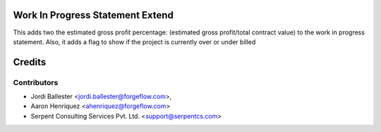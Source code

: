 .. image:: https://img.shields.io/badge/licence-AGPL--3-blue.svg
    :alt: License AGPL-3


Work In Progress Statement Extend
=================================

This adds two the estimated gross profit percentage:
(estimated gross profit/total contract value) to the work in progress
statement. Also, it adds a flag to show if the project is currently over or
under billed

Credits
=======

Contributors
------------

* Jordi Ballester <jordi.ballester@forgeflow.com>,
* Aaron Henriquez <ahenriquez@forgeflow.com>
* Serpent Consulting Services Pvt. Ltd. <support@serpentcs.com>
